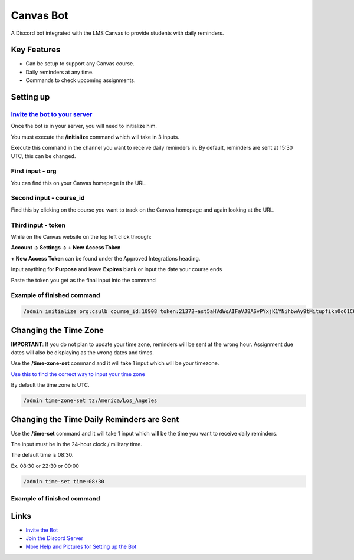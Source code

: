 Canvas Bot
==========

.. image:: https://dcbadge.vercel.app/api/server/s94Rz7Ypva
   :target: https://discord.gg/s94Rz7Ypva
   :alt: Discord server invite


A Discord bot integrated with the LMS Canvas to provide students with daily reminders.

Key Features
-------------

- Can be setup to support any Canvas course.
- Daily reminders at any time.
- Commands to check upcoming assignments.

Setting up
----------

`Invite the bot to your server <https://discord.com/api/oauth2/authorize?client_id=987093156531142736&permissions=85056&scope=bot>`_
####################################################################################################################################

Once the bot is in your server, you will need to initialize him.

You must execute the **/initialize** command which will take in 3 inputs.

Execute this command in the channel you want to receive daily reminders in.
By default, reminders are sent at 15:30 UTC, this can be changed.

First input - org
###################

You can find this on your Canvas homepage in the URL.

.. image:: https://cdn.discordapp.com/attachments/1015313926738694234/1128945688932266025/image.png
   :alt: Canvas org in URL

Second input - course_id
########################

Find this by clicking on the course you want to track on the Canvas homepage and again looking at the URL.

.. image:: https://cdn.discordapp.com/attachments/1015313926738694234/1128945877835325491/image.png
   :alt: Course ID in URL

Third input - token
########################

While on the Canvas website on the top left click through:

**Account -> Settings -> + New Access Token**

**+ New Access Token** can be found under the Approved Integrations heading.

.. image:: https://cdn.discordapp.com/attachments/1015313926738694234/1128944670777544704/image.png
    :alt: New Access Token button

Input anything for **Purpose** and leave **Expires** blank or input the date your course ends

.. image:: https://cdn.discordapp.com/attachments/1015313926738694234/1128945118544662559/image.png
    :alt: Generate Token

Paste the token you get as the final input into the command

.. image:: https://cdn.discordapp.com/attachments/1015313926738694234/1128944949652631582/image.png
    :alt: Token Underlined

Example of finished command
###########################

.. code::

    /admin initialize org:csulb course_id:10908 token:21372~ast5aHVdWqAIFaVJ8ASvPYxjK1YNihbwAy9tMitupfikn0c61C6OvPw9pctzJjWJ

Changing the Time Zone
----------------------

**IMPORTANT**: If you do not plan to update your time zone, reminders will be sent at the wrong hour.
Assignment due dates will also be displaying as the wrong dates and times.

Use the **/time-zone-set** command and it will take 1 input which will be your timezone.

`Use this to find the correct way to input your time zone <https://www.timezoneconverter.com/cgi-bin/findzone.tzc>`_

By default the time zone is UTC.


.. code::

    /admin time-zone-set tz:America/Los_Angeles

Changing the Time Daily Reminders are Sent
------------------------------------------

Use the **/time-set** command and it will take 1 input
which will be the time you want to receive daily reminders.

The input must be in the 24-hour clock / military time.

The default time is 08:30.

Ex. 08:30 or 22:30 or 00:00

.. code::

    /admin time-set time:08:30

Example of finished command
###########################

Links
------

- `Invite the Bot <https://discord.com/api/oauth2/authorize?client_id=987093156531142736&permissions=85056&scope=bot>`_
- `Join the Discord Server <https://discord.gg/s94Rz7Ypva>`_
- `More Help and Pictures for Setting up the Bot <https://docs.google.com/document/d/17O27VwJ_KlOzfie85Enp58lcKrB0LOo0rgvrY4XqJCE/edit>`_
